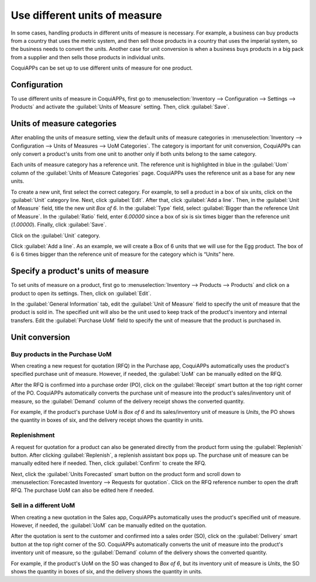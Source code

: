 ==============================
Use different units of measure
==============================

In some cases, handling products in different units of measure is necessary. For example, a
business can buy products from a country that uses the metric system, and then sell those products
in a country that uses the imperial system, so the business needs to convert the units. Another
case for unit conversion is when a business buys products in a big pack from a supplier and then
sells those products in individual units.

CoquiAPPs can be set up to use different units of measure for one product.

Configuration
=============

To use different units of measure in CoquiAPPs, first go to :menuselection:`Inventory --> Configuration
--> Settings --> Products` and activate the :guilabel:`Units of Measure` setting. Then, click
:guilabel:`Save`.

.. image:: uom/uom-enable-setting.png
   :align: center
   :alt: Enable Units of Measure in the Inventory settings.

Units of measure categories
===========================

After enabling the units of measure setting, view the default units of measure categories in
:menuselection:`Inventory --> Configuration --> Units of Measures --> UoM Categories`. The
category is important for unit conversion, CoquiAPPs can only convert a product's units from one unit to
another only if both units belong to the same category.

.. image:: uom/uom-categories.png
   :align: center
   :alt: Set units of measure categories.

Each units of measure category has a reference unit. The reference unit is highlighted in blue in
the :guilabel:`Uom` column of the :guilabel:`Units of Measure Categories` page. CoquiAPPs uses the
reference unit as a base for any new units.

To create a new unit, first select the correct category. For example, to sell a product in a box of
six units, click on the :guilabel:`Unit` category line. Next, click :guilabel:`Edit`. After that,
click :guilabel:`Add a line`. Then, in the :guilabel:`Unit of Measure` field, title the new unit
`Box of 6`. In the :guilabel:`Type` field, select :guilabel:`Bigger than the reference Unit of
Measure`. In the :guilabel:`Ratio` field, enter `6.00000` since a box of six is six times bigger
than the reference unit (`1.00000`). Finally, click :guilabel:`Save`.

Click on the :guilabel:`Unit` category.

Click :guilabel:`Add a line`. As an example, we will create a Box of 6 units that we will use for
the Egg product. The box of 6 is 6 times bigger than the reference unit of measure for the category
which is “Units” here.

.. image:: uom/convert-products-by-unit.png
   :align: center
   :alt: Convert products from one unit to another as long as they belong to the same category.

Specify a product's units of measure
====================================

To set units of measure on a product, first go to :menuselection:`Inventory --> Products -->
Products` and click on a product to open its settings. Then, click on :guilabel:`Edit`.

In the :guilabel:`General Information` tab, edit the :guilabel:`Unit of Measure` field to specify
the unit of measure that the product is sold in. The specified unit will also be the unit used to
keep track of the product's inventory and internal transfers. Edit the :guilabel:`Purchase UoM`
field to specify the unit of measure that the product is purchased in.

Unit conversion
===============

Buy products in the Purchase UoM
--------------------------------

When creating a new request for quotation (RFQ) in the Purchase app, CoquiAPPs automatically uses the
product's specified purchase unit of measure. However, if needed, the :guilabel:`UoM` can be
manually edited on the RFQ.

After the RFQ is confirmed into a purchase order (PO), click on the :guilabel:`Receipt` smart
button at the top right corner of the PO. CoquiAPPs automatically converts the purchase unit of measure
into the product's sales/inventory unit of measure, so the :guilabel:`Demand` column of the
delivery receipt shows the converted quantity.

For example, if the product's purchase UoM is `Box of 6` and its sales/inventory unit of measure is
`Units`, the PO shows the quantity in boxes of six, and the delivery receipt shows the quantity in
units.

Replenishment
-------------

A request for quotation for a product can also be generated directly from the product form using
the :guilabel:`Replenish` button. After clicking :guilabel:`Replenish`, a replenish assistant box
pops up. The purchase unit of measure can be manually edited here if needed. Then, click
:guilabel:`Confirm` to create the RFQ.

Next, click the :guilabel:`Units Forecasted` smart button on the product form and scroll down to
:menuselection:`Forecasted Inventory --> Requests for quotation`. Click on the RFQ reference number
to open the draft RFQ. The purchase UoM can also be edited here if needed.

Sell in a different UoM
-----------------------

When creating a new quotation in the Sales app, CoquiAPPs automatically uses the product's specified
unit of measure. However, if needed, the :guilabel:`UoM` can be manually edited on the quotation.

After the quotation is sent to the customer and confirmed into a sales order (SO), click on the
:guilabel:`Delivery` smart button at the top right corner of the SO. CoquiAPPs automatically converts
the unit of measure into the product's inventory unit of measure, so the :guilabel:`Demand` column
of the delivery shows the converted quantity.

For example, if the product's UoM on the SO was changed to `Box of 6`, but its inventory unit of
measure is `Units`, the SO shows the quantity in boxes of six, and the delivery shows the quantity
in units.
